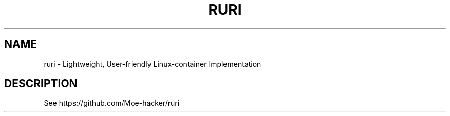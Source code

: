 .TH RURI 1 "November 2023" "3.7" "User Commands"
.SH NAME
ruri \- Lightweight, User-friendly Linux-container Implementation

.SH DESCRIPTION
See https://github.com/Moe-hacker/ruri

